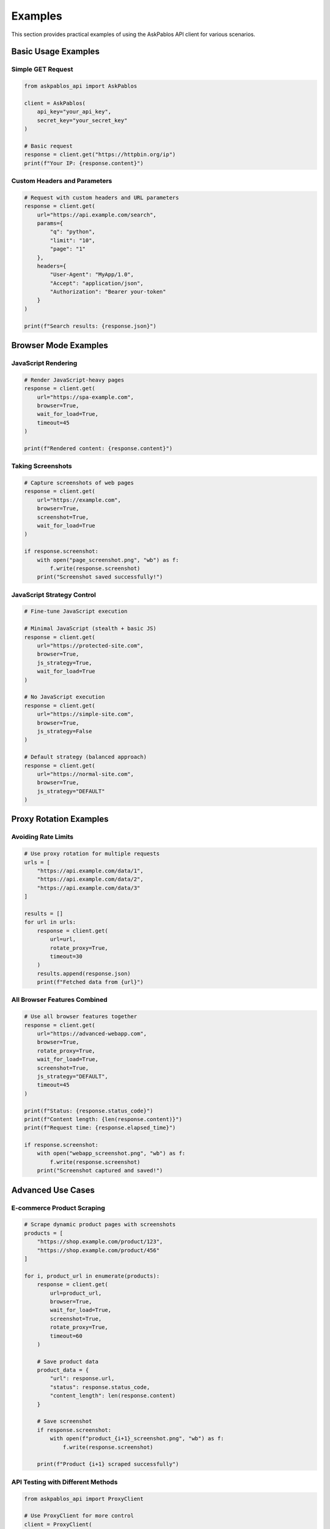 Examples
========

This section provides practical examples of using the AskPablos API client for various scenarios.

Basic Usage Examples
-------------------

Simple GET Request
~~~~~~~~~~~~~~~~~

.. code-block:: python

   from askpablos_api import AskPablos

   client = AskPablos(
       api_key="your_api_key",
       secret_key="your_secret_key"
   )

   # Basic request
   response = client.get("https://httpbin.org/ip")
   print(f"Your IP: {response.content}")

Custom Headers and Parameters
~~~~~~~~~~~~~~~~~~~~~~~~~~~~

.. code-block:: python

   # Request with custom headers and URL parameters
   response = client.get(
       url="https://api.example.com/search",
       params={
           "q": "python",
           "limit": "10",
           "page": "1"
       },
       headers={
           "User-Agent": "MyApp/1.0",
           "Accept": "application/json",
           "Authorization": "Bearer your-token"
       }
   )

   print(f"Search results: {response.json}")

Browser Mode Examples
--------------------

JavaScript Rendering
~~~~~~~~~~~~~~~~~~~

.. code-block:: python

   # Render JavaScript-heavy pages
   response = client.get(
       url="https://spa-example.com",
       browser=True,
       wait_for_load=True,
       timeout=45
   )

   print(f"Rendered content: {response.content}")

Taking Screenshots
~~~~~~~~~~~~~~~~~

.. code-block:: python

   # Capture screenshots of web pages
   response = client.get(
       url="https://example.com",
       browser=True,
       screenshot=True,
       wait_for_load=True
   )

   if response.screenshot:
       with open("page_screenshot.png", "wb") as f:
           f.write(response.screenshot)
       print("Screenshot saved successfully!")

JavaScript Strategy Control
~~~~~~~~~~~~~~~~~~~~~~~~~~

.. code-block:: python

   # Fine-tune JavaScript execution

   # Minimal JavaScript (stealth + basic JS)
   response = client.get(
       url="https://protected-site.com",
       browser=True,
       js_strategy=True,
       wait_for_load=True
   )

   # No JavaScript execution
   response = client.get(
       url="https://simple-site.com",
       browser=True,
       js_strategy=False
   )

   # Default strategy (balanced approach)
   response = client.get(
       url="https://normal-site.com",
       browser=True,
       js_strategy="DEFAULT"
   )

Proxy Rotation Examples
----------------------

Avoiding Rate Limits
~~~~~~~~~~~~~~~~~~~

.. code-block:: python

   # Use proxy rotation for multiple requests
   urls = [
       "https://api.example.com/data/1",
       "https://api.example.com/data/2",
       "https://api.example.com/data/3"
   ]

   results = []
   for url in urls:
       response = client.get(
           url=url,
           rotate_proxy=True,
           timeout=30
       )
       results.append(response.json)
       print(f"Fetched data from {url}")

All Browser Features Combined
~~~~~~~~~~~~~~~~~~~~~~~~~~~~

.. code-block:: python

   # Use all browser features together
   response = client.get(
       url="https://advanced-webapp.com",
       browser=True,
       rotate_proxy=True,
       wait_for_load=True,
       screenshot=True,
       js_strategy="DEFAULT",
       timeout=45
   )

   print(f"Status: {response.status_code}")
   print(f"Content length: {len(response.content)}")
   print(f"Request time: {response.elapsed_time}")

   if response.screenshot:
       with open("webapp_screenshot.png", "wb") as f:
           f.write(response.screenshot)
       print("Screenshot captured and saved!")

Advanced Use Cases
------------------

E-commerce Product Scraping
~~~~~~~~~~~~~~~~~~~~~~~~~~~

.. code-block:: python

   # Scrape dynamic product pages with screenshots
   products = [
       "https://shop.example.com/product/123",
       "https://shop.example.com/product/456"
   ]

   for i, product_url in enumerate(products):
       response = client.get(
           url=product_url,
           browser=True,
           wait_for_load=True,
           screenshot=True,
           rotate_proxy=True,
           timeout=60
       )

       # Save product data
       product_data = {
           "url": response.url,
           "status": response.status_code,
           "content_length": len(response.content)
       }

       # Save screenshot
       if response.screenshot:
           with open(f"product_{i+1}_screenshot.png", "wb") as f:
               f.write(response.screenshot)

       print(f"Product {i+1} scraped successfully")

API Testing with Different Methods
~~~~~~~~~~~~~~~~~~~~~~~~~~~~~~~~~

.. code-block:: python

   from askpablos_api import ProxyClient

   # Use ProxyClient for more control
   client = ProxyClient(
       api_key="your_api_key",
       secret_key="your_secret_key",
       api_url="https://api.askpablos.com/proxy"
   )

   # Test different HTTP methods
   test_cases = [
       {
           "method": "GET",
           "url": "https://httpbin.org/get",
           "params": {"test": "param"}
       },
       {
           "method": "POST",
           "url": "https://httpbin.org/post",
           "data": {"key": "value"}
       }
   ]

   for test in test_cases:
       response = client.request(
           method=test["method"],
           url=test["url"],
           data=test.get("data"),
           params=test.get("params"),
           options={"rotate_proxy": True}
       )
       print(f"{test['method']} request: {response.status_code}")

Error Handling Examples
----------------------

Comprehensive Error Handling
~~~~~~~~~~~~~~~~~~~~~~~~~~~

.. code-block:: python

   from askpablos_api import (
       AskPablos,
       AuthenticationError,
       APIConnectionError,
       ResponseError
   )

   def safe_request(url, **kwargs):
       """Make a safe request with proper error handling."""
       try:
           client = AskPablos(
               api_key="your_api_key",
               secret_key="your_secret_key"
           )

           response = client.get(url, **kwargs)
           return response

       except AuthenticationError as e:
           print(f"Authentication failed: {e}")
           return None
       except APIConnectionError as e:
           print(f"Connection error: {e}")
           return None
       except ResponseError as e:
           print(f"HTTP error: {e}")
           return None
       except ValueError as e:
           print(f"Invalid parameters: {e}")
           return None
       except Exception as e:
           print(f"Unexpected error: {e}")
           return None

   # Use the safe function
   response = safe_request(
       "https://example.com",
       browser=True,
       screenshot=True,
       timeout=30
   )

   if response:
       print(f"Success: {response.status_code}")

Parameter Validation
~~~~~~~~~~~~~~~~~~~

.. code-block:: python

   # This demonstrates parameter validation
   def make_browser_request(url, take_screenshot=False):
       """Example of proper parameter usage."""

       # Correct: browser features require browser=True
       if take_screenshot:
           response = client.get(
               url=url,
               browser=True,  # Required for screenshot
               screenshot=True,
               wait_for_load=True
           )
       else:
           response = client.get(
               url=url,
               browser=True,
               wait_for_load=True
           )

       return response

   # This would raise ValueError
   try:
       response = client.get(
           url="https://example.com",
           browser=False,  # Browser disabled
           screenshot=True  # But screenshot requested
       )
   except ValueError as e:
       print(f"Parameter error: {e}")

Performance Optimization
-----------------------

Smart Timeout Management
~~~~~~~~~~~~~~~~~~~~~~~

.. code-block:: python

   def adaptive_request(url, is_spa=False, needs_screenshot=False):
       """Adjust timeouts based on request type."""

       if is_spa or needs_screenshot:
           # Longer timeout for browser-heavy operations
           timeout = 60
           browser_options = {
               "browser": True,
               "wait_for_load": True,
               "js_strategy": "DEFAULT"
           }
       else:
           # Shorter timeout for simple requests
           timeout = 15
           browser_options = {}

       if needs_screenshot:
           browser_options["screenshot"] = True

       response = client.get(
           url=url,
           timeout=timeout,
           **browser_options
       )

       return response

   # Usage examples
   static_page = adaptive_request("https://static-site.com")
   spa_page = adaptive_request("https://react-app.com", is_spa=True)
   screenshot_page = adaptive_request(
       "https://dashboard.com",
       is_spa=True,
       needs_screenshot=True
   )
